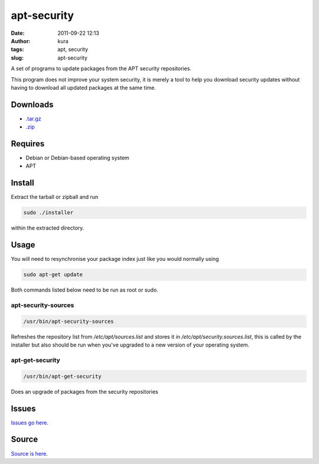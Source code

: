 apt-security
############
:date: 2011-09-22 12:13
:author: kura
:tags: apt, security
:slug: apt-security

A set of programs to update packages from the APT security repositories.

This program does not improve your system security, it is merely a tool
to help you download security updates without having to download all
updated packages at the same time.

Downloads
---------

- `.tar.gz`_
- `.zip`_

.. _.tar.gz: https://github.com/kura/apt-security/tarball/master
.. _.zip: https://github.com/kura/apt-security/zipball/master

Requires
--------

- Debian or Debian-based operating system
- APT

Install
-------

Extract the tarball or zipball and run

.. code:: bash

    sudo ./installer

within the extracted directory.

Usage
-----

You will need to resynchronise your package index just like you would
normally using

.. code:: bash

    sudo apt-get update

Both commands listed below need to be run as root or sudo.

apt-security-sources
~~~~~~~~~~~~~~~~~~~~

.. code:: bash

    /usr/bin/apt-security-sources

Refreshes the repository list from */etc/apt/sources.list* and stores it
in */etc/apt/security.sources.list*, this is called by the installer but
also should be run when you've upgraded to a new version of your
operating system.

apt-get-security
~~~~~~~~~~~~~~~~

.. code:: bash

    /usr/bin/apt-get-security

Does an upgrade of packages from the security repositories

Issues
------

`Issues go here <https://github.com/kura/apt-security/issues>`_.

Source
------

`Source is here <https://github.com/kura/apt-security>`_.
